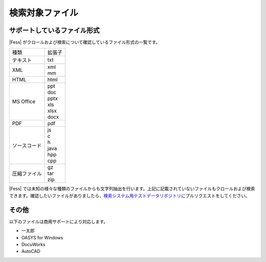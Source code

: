 ================
検索対象ファイル
================

サポートしているファイル形式
============================

|Fess| がクロールおよび検索について確認しているファイル形式の一覧です。

.. tabularcolumns:: |p{4cm}|p{8cm}|
.. list-table::

   * - 種類
     - 拡張子
   * - テキスト
     - txt
   * - XML
     - | xml
       | mm
   * - HTML
     - html
   * - MS Office
     - | ppt
       | doc
       | pptx
       | xls
       | xlsx
       | docx
   * - PDF
     - pdf
   * - ソースコード
     - | js
       | c
       | h
       | java
       | hpp
       | cpp
   * - 圧縮ファイル
     - | gz
       | tar
       | zip

|Fess| 
では未知の様々な種類のファイルからも文字列抽出を行います。上記に記載されていないファイルもクロールおよび検索できます。確認したいファイルがありましたら、\ `検索システム用テストデータリポジトリ <https://github.com/codelibs/fess-testdata>`__\ にプルリクエストをしてください。

その他
======

以下のファイルは商用サポートにより対応します。

-  一太郎

-  OASYS for Windows

-  DocuWorks

-  AutoCAD
